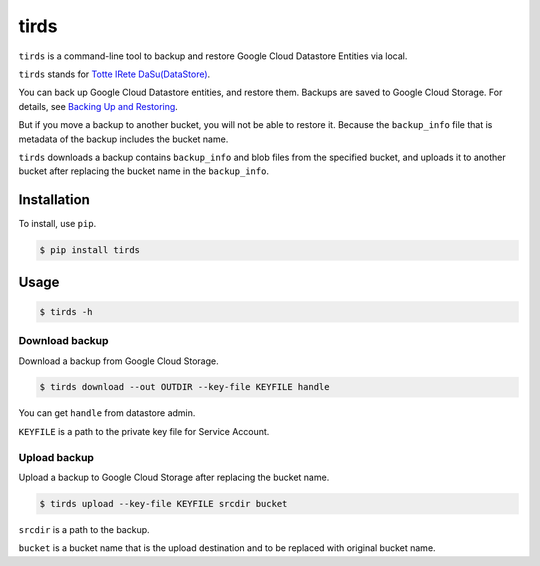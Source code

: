 =====
tirds
=====

``tirds`` is a command-line tool to backup and restore Google Cloud Datastore Entities via local.

``tirds`` stands for `Totte IRete DaSu(DataStore) <https://goo.gl/5xYMA3>`_.

You can back up Google Cloud Datastore entities, and restore them. Backups are saved to Google Cloud Storage. For details, see `Backing Up and Restoring <https://cloud.google.com/appengine/docs/standard/python/console/datastore-backing-up-restoring>`_.

But if you move a backup to another bucket, you will not be able to restore it. Because the ``backup_info`` file that is metadata of the backup includes the bucket name.

``tirds`` downloads a backup contains ``backup_info`` and blob files from the specified bucket, and uploads it to another bucket after replacing the bucket name in the ``backup_info``.

Installation
============

To install, use ``pip``.

.. code-block:: bash

    $ pip install tirds

Usage
=====

.. code-block:: bash

    $ tirds -h

---------------
Download backup
---------------

Download a backup from Google Cloud Storage.

.. code-block:: bash

    $ tirds download --out OUTDIR --key-file KEYFILE handle

You can get ``handle`` from datastore admin.

.. image:: https://raw.githubusercontent.com/drillbits/tirds/master/doc/datastore_admin.png

.. image:: https://raw.githubusercontent.com/drillbits/tirds/master/doc/datastore_admin_backup_info.png

``KEYFILE`` is a path to the private key file for Service Account.

-------------
Upload backup
-------------

Upload a backup to Google Cloud Storage after replacing the bucket name.

.. code-block:: bash

    $ tirds upload --key-file KEYFILE srcdir bucket

``srcdir`` is a path to the backup.

``bucket`` is a bucket name that is the upload destination and to be replaced with original bucket name.
